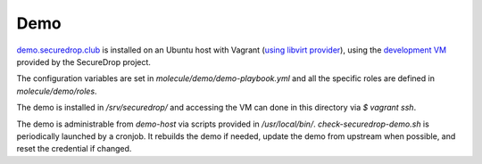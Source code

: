 Demo
====

`demo.securedrop.club <http://demo.securedrop.club>`_ is installed on an Ubuntu host with Vagrant (`using libvirt provider <http://dachary.org/?p=4158>`_), using the `development VM <https://docs.securedrop.org/en/latest/development/virtual_environments.html#development-vm>`_ provided by the SecureDrop project.

The configuration variables are set in `molecule/demo/demo-playbook.yml` and all the specific roles are defined in `molecule/demo/roles`.

The demo is installed in `/srv/securedrop/` and accessing the VM can done in this directory via `$ vagrant ssh`.

The demo is administrable from `demo-host` via scripts provided in `/usr/local/bin/`. `check-securedrop-demo.sh` is periodically launched by a cronjob. It rebuilds the demo if needed, update the demo from upstream when possible, and reset the credential if changed.
